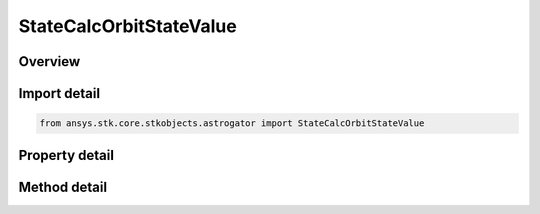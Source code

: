 StateCalcOrbitStateValue
========================

.. py:class:: ansys.stk.core.stkobjects.astrogator.StateCalcOrbitStateValue

   Bases: :py:class:`~ansys.stk.core.stkobjects.astrogator.IComponentInfo`, :py:class:`~ansys.stk.core.stkobjects.astrogator.ICloneable`

   OrbitStateValue Calc objects.

.. py:currentmodule:: StateCalcOrbitStateValue

Overview
--------

.. tab-set::

    .. tab-item:: Methods
        
        .. list-table::
            :header-rows: 0
            :widths: auto

            * - :py:attr:`~ansys.stk.core.stkobjects.astrogator.StateCalcOrbitStateValue.enable_control_parameter`
              - Enable the specified control parameter.
            * - :py:attr:`~ansys.stk.core.stkobjects.astrogator.StateCalcOrbitStateValue.disable_control_parameter`
              - Disables the specified control parameter.
            * - :py:attr:`~ansys.stk.core.stkobjects.astrogator.StateCalcOrbitStateValue.is_control_parameter_enabled`
              - Sees if the specified control is enabled.

    .. tab-item:: Properties
        
        .. list-table::
            :header-rows: 0
            :widths: auto

            * - :py:attr:`~ansys.stk.core.stkobjects.astrogator.StateCalcOrbitStateValue.calc_object_name`
              - Gets or sets the calculation object.
            * - :py:attr:`~ansys.stk.core.stkobjects.astrogator.StateCalcOrbitStateValue.input_coord_system_name`
              - Gets or sets the coordinate system of the input state.
            * - :py:attr:`~ansys.stk.core.stkobjects.astrogator.StateCalcOrbitStateValue.x`
              - Gets or sets the x position component. Uses Distance Dimension.
            * - :py:attr:`~ansys.stk.core.stkobjects.astrogator.StateCalcOrbitStateValue.y`
              - Gets or sets the y position component. Uses Distance Dimension.
            * - :py:attr:`~ansys.stk.core.stkobjects.astrogator.StateCalcOrbitStateValue.z`
              - Gets or sets the z position component. Uses Distance Dimension.
            * - :py:attr:`~ansys.stk.core.stkobjects.astrogator.StateCalcOrbitStateValue.vx`
              - Gets or sets the x velocity component. Uses Rate Dimension.
            * - :py:attr:`~ansys.stk.core.stkobjects.astrogator.StateCalcOrbitStateValue.vy`
              - Gets or sets the y velocity component. Uses Rate Dimension.
            * - :py:attr:`~ansys.stk.core.stkobjects.astrogator.StateCalcOrbitStateValue.vz`
              - Gets or sets the z velocity component. Uses Rate Dimension.
            * - :py:attr:`~ansys.stk.core.stkobjects.astrogator.StateCalcOrbitStateValue.control_parameters_available`
              - Returns whether or not the control parameters can be set.



Import detail
-------------

.. code-block:: python

    from ansys.stk.core.stkobjects.astrogator import StateCalcOrbitStateValue


Property detail
---------------

.. py:property:: calc_object_name
    :canonical: ansys.stk.core.stkobjects.astrogator.StateCalcOrbitStateValue.calc_object_name
    :type: str

    Gets or sets the calculation object.

.. py:property:: input_coord_system_name
    :canonical: ansys.stk.core.stkobjects.astrogator.StateCalcOrbitStateValue.input_coord_system_name
    :type: str

    Gets or sets the coordinate system of the input state.

.. py:property:: x
    :canonical: ansys.stk.core.stkobjects.astrogator.StateCalcOrbitStateValue.x
    :type: typing.Any

    Gets or sets the x position component. Uses Distance Dimension.

.. py:property:: y
    :canonical: ansys.stk.core.stkobjects.astrogator.StateCalcOrbitStateValue.y
    :type: typing.Any

    Gets or sets the y position component. Uses Distance Dimension.

.. py:property:: z
    :canonical: ansys.stk.core.stkobjects.astrogator.StateCalcOrbitStateValue.z
    :type: typing.Any

    Gets or sets the z position component. Uses Distance Dimension.

.. py:property:: vx
    :canonical: ansys.stk.core.stkobjects.astrogator.StateCalcOrbitStateValue.vx
    :type: typing.Any

    Gets or sets the x velocity component. Uses Rate Dimension.

.. py:property:: vy
    :canonical: ansys.stk.core.stkobjects.astrogator.StateCalcOrbitStateValue.vy
    :type: typing.Any

    Gets or sets the y velocity component. Uses Rate Dimension.

.. py:property:: vz
    :canonical: ansys.stk.core.stkobjects.astrogator.StateCalcOrbitStateValue.vz
    :type: typing.Any

    Gets or sets the z velocity component. Uses Rate Dimension.

.. py:property:: control_parameters_available
    :canonical: ansys.stk.core.stkobjects.astrogator.StateCalcOrbitStateValue.control_parameters_available
    :type: bool

    Returns whether or not the control parameters can be set.


Method detail
-------------

















.. py:method:: enable_control_parameter(self, param: CONTROL_ORBIT_STATE_VALUE) -> None
    :canonical: ansys.stk.core.stkobjects.astrogator.StateCalcOrbitStateValue.enable_control_parameter

    Enable the specified control parameter.

    :Parameters:

    **param** : :obj:`~CONTROL_ORBIT_STATE_VALUE`

    :Returns:

        :obj:`~None`

.. py:method:: disable_control_parameter(self, param: CONTROL_ORBIT_STATE_VALUE) -> None
    :canonical: ansys.stk.core.stkobjects.astrogator.StateCalcOrbitStateValue.disable_control_parameter

    Disables the specified control parameter.

    :Parameters:

    **param** : :obj:`~CONTROL_ORBIT_STATE_VALUE`

    :Returns:

        :obj:`~None`

.. py:method:: is_control_parameter_enabled(self, param: CONTROL_ORBIT_STATE_VALUE) -> bool
    :canonical: ansys.stk.core.stkobjects.astrogator.StateCalcOrbitStateValue.is_control_parameter_enabled

    Sees if the specified control is enabled.

    :Parameters:

    **param** : :obj:`~CONTROL_ORBIT_STATE_VALUE`

    :Returns:

        :obj:`~bool`


